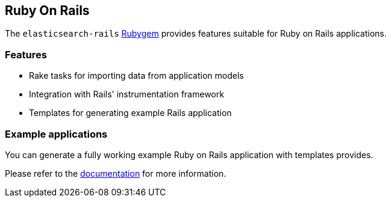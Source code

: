 [[ruby_on_rails]]
== Ruby On Rails

The `elasticsearch-rails` http://rubygems.org/gems/elasticsearch-rails[Rubygem]
provides features suitable for Ruby on Rails applications.


[discrete]
=== Features

* Rake tasks for importing data from application models
* Integration with Rails' instrumentation framework
* Templates for generating example Rails application


[discrete]
=== Example applications

You can generate a fully working example Ruby on Rails application with templates provides.

Please refer to the https://github.com/elastic/elasticsearch-rails/tree/master/elasticsearch-rails[documentation] for more information.
